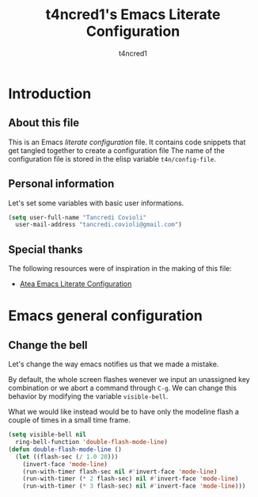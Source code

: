 #+TITLE: t4ncred1's Emacs Literate Configuration
#+AUTHOR: t4ncred1
#+PROPERTY: header-args :tangle config.el :comments link

* Introduction
:PROPERTIES:
:VISIBILITY: children
:END:

** About this file
This is an Emacs /literate configuration/ file. 
It contains code snippets that get tangled together to create a configuration file 
The name of the configuration file is stored in the elisp variable =t4n/config-file=.

** Personal information
Let's set some variables with basic user informations.

#+BEGIN_SRC emacs-lisp
  (setq user-full-name "Tancredi Covioli"
	user-mail-address "tancredi.covioli@gmail.com")
#+END_SRC

** Special thanks
The following resources were of inspiration in the making of this file:
- [[https://raw.githubusercontent.com/frap/emacs-literate/master/readme.org][Atea Emacs Literate Configuration]]

* Emacs general configuration

** Change the bell
Let's change the way emacs notifies us that we made a mistake.

By default, the whole screen flashes wenever we input an unassigned key combination or we abort a command through =C-g=. We can change this behavior by modifying the variable =visible-bell=.

What we would like instead would be to have only the modeline flash a couple of times in a small time frame.

#+BEGIN_SRC emacs-lisp
  (setq visible-bell nil
	ring-bell-function 'double-flash-mode-line)
  (defun double-flash-mode-line ()
    (let ((flash-sec (/ 1.0 20)))
      (invert-face 'mode-line)
      (run-with-timer flash-sec nil #'invert-face 'mode-line)
      (run-with-timer (* 2 flash-sec) nil #'invert-face 'mode-line)
      (run-with-timer (* 3 flash-sec) nil #'invert-face 'mode-line)))
#+END_SRC
